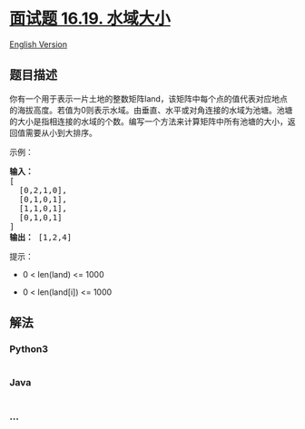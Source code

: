 * [[https://leetcode-cn.com/problems/pond-sizes-lcci][面试题 16.19.
水域大小]]
  :PROPERTIES:
  :CUSTOM_ID: 面试题-16.19.-水域大小
  :END:
[[./lcci/16.19.Pond Sizes/README_EN.org][English Version]]

** 题目描述
   :PROPERTIES:
   :CUSTOM_ID: 题目描述
   :END:

#+begin_html
  <!-- 这里写题目描述 -->
#+end_html

#+begin_html
  <p>
#+end_html

你有一个用于表示一片土地的整数矩阵land，该矩阵中每个点的值代表对应地点的海拔高度。若值为0则表示水域。由垂直、水平或对角连接的水域为池塘。池塘的大小是指相连接的水域的个数。编写一个方法来计算矩阵中所有池塘的大小，返回值需要从小到大排序。

#+begin_html
  </p>
#+end_html

#+begin_html
  <p>
#+end_html

示例：

#+begin_html
  </p>
#+end_html

#+begin_html
  <pre><strong>输入：</strong>
  [
    [0,2,1,0],
    [0,1,0,1],
    [1,1,0,1],
    [0,1,0,1]
  ]
  <strong>输出：</strong> [1,2,4]
  </pre>
#+end_html

#+begin_html
  <p>
#+end_html

提示：

#+begin_html
  </p>
#+end_html

#+begin_html
  <ul>
#+end_html

#+begin_html
  <li>
#+end_html

0 < len(land) <= 1000

#+begin_html
  </li>
#+end_html

#+begin_html
  <li>
#+end_html

0 < len(land[i]) <= 1000

#+begin_html
  </li>
#+end_html

#+begin_html
  </ul>
#+end_html

** 解法
   :PROPERTIES:
   :CUSTOM_ID: 解法
   :END:

#+begin_html
  <!-- 这里可写通用的实现逻辑 -->
#+end_html

#+begin_html
  <!-- tabs:start -->
#+end_html

*** *Python3*
    :PROPERTIES:
    :CUSTOM_ID: python3
    :END:

#+begin_html
  <!-- 这里可写当前语言的特殊实现逻辑 -->
#+end_html

#+begin_src python
#+end_src

*** *Java*
    :PROPERTIES:
    :CUSTOM_ID: java
    :END:

#+begin_html
  <!-- 这里可写当前语言的特殊实现逻辑 -->
#+end_html

#+begin_src java
#+end_src

*** *...*
    :PROPERTIES:
    :CUSTOM_ID: section
    :END:
#+begin_example
#+end_example

#+begin_html
  <!-- tabs:end -->
#+end_html
